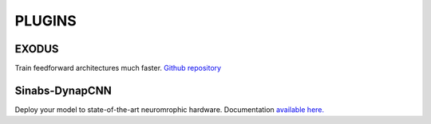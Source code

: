 **PLUGINS**
===========

EXODUS
------
Train feedforward architectures much faster. `Github repository <https://github.com/synsense/sinabs-exodus>`_ 

Sinabs-DynapCNN
---------------
Deploy your model to state-of-the-art neuromrophic hardware. Documentation `available here. <https://synsense.gitlab.io/sinabs-dynapcnn/>`_